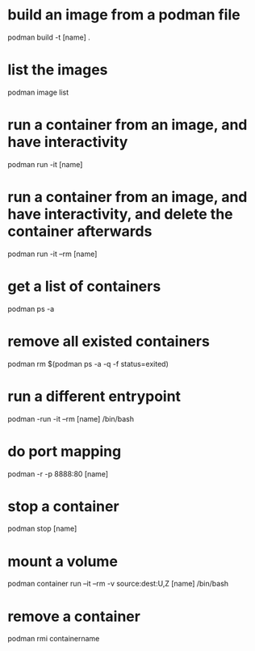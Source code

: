 * build an image from a podman file
podman build -t [name] .
* list the images
podman image list
* run a container from an image, and have interactivity
podman run -it [name]
* run a container from an image, and have interactivity, and delete the container afterwards
podman run -it --rm [name]
* get a list of containers
podman ps -a
* remove all existed containers
podman rm $(podman ps -a -q -f status=exited)
* run a different entrypoint
podman -run -it --rm [name] /bin/bash
* do port mapping
podman -r -p 8888:80 [name]
* stop a container
podman stop [name]

* mount a volume
podman container run --it --rm -v source:dest:U,Z [name] /bin/bash

* remove a container
podman rmi containername
